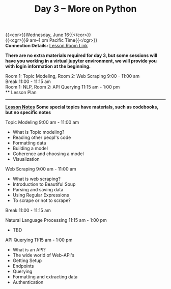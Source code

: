 #+title: Day 3 – More on Python
#+slug: day3

{{<cor>}}Wednesday, June 16{{</cor>}} \\
{{<cgr>}}9 am–1 pm Pacific Time{{</cgr>}} \\
*Connection Details:* [[https://us02web.zoom.us/j/87259243311?pwd=RlhnU2huTGFpTFhwN1p5ZnpXcWEvdz0][Lesson Room Link]]

*There are no extra materials required for day 3, but some sessions will have you working in a virtual jupyter environment, we will provide you with login information at the beginning.*

Room 1: Topic Modeling, Room 2: Web Scraping 9:00 - 11:00 am  \\
Break 11:00 - 11:15 am \\
Room 1: NLP, Room 2: API Querying 11:15 am - 1:00 pm \\
** Lesson Plan
-----
[[https://drive.google.com/file/d/1KKkZqyX8E56MjxKcd3C8Wsx5awaBzIk4/view?usp=sharing][*Lesson Notes*]]
*Some special topics have materials, such as codebooks, but no specific notes*

Topic Modeling 9:00 am - 11:00 am 
- What is Topic modeling?
- Reading other peopl's code
- Formatting data
- Building a model
- Coherence and choosing a model
- Visualization

Web Scraping 9:00 am - 11:00 am
- What is web scraping?
- Introduction to Beautiful Soup
- Parsing and saving data
- Using Regular Expressions
- To scrape or not to scrape?

Break 11:00 - 11:15 am

Natural Language Processing 11:15 am - 1:00 pm
- TBD

API Querying 11:15 am - 1:00 pm
- What is an API?
- The wide world of Web-API's
- Getting Setup
- Endpoints
- Querying
- Formatting and extracting data
- Authentication

